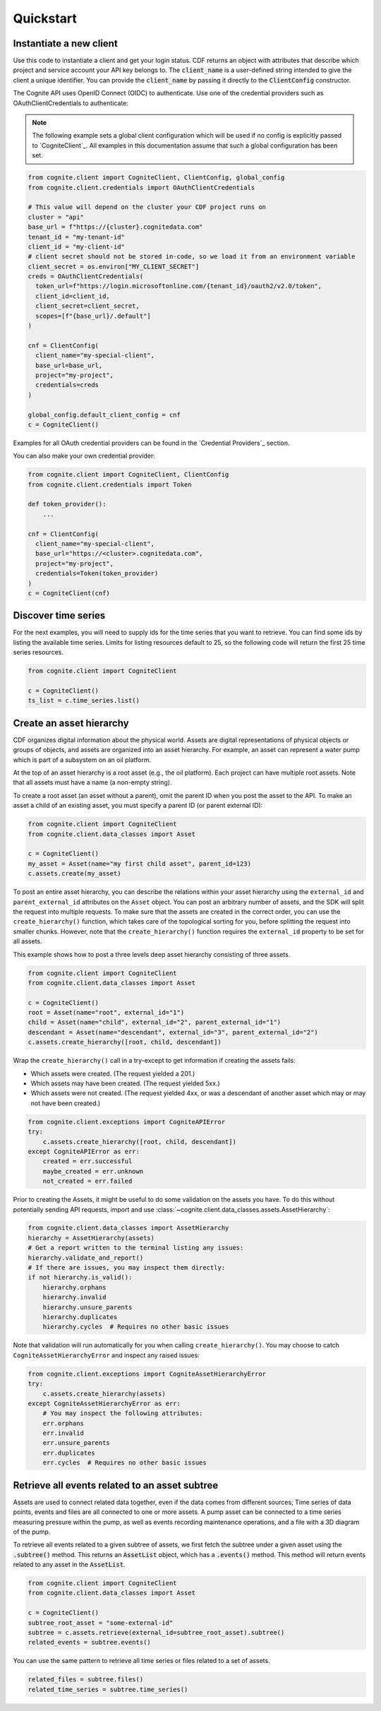 Quickstart
==========
Instantiate a new client
------------------------
Use this code to instantiate a client and get your login status. CDF returns an object with
attributes that describe which project and service account your API key belongs to. The :code:`client_name`
is a user-defined string intended to give the client a unique identifier. You
can provide the :code:`client_name` by passing it directly to the :code:`ClientConfig` constructor.

The Cognite API uses OpenID Connect (OIDC) to authenticate.
Use one of the credential providers such as OAuthClientCredentials to authenticate:

.. note::
    The following example sets a global client configuration which will be used if no config is
    explicitly passed to `CogniteClient`_.
    All examples in this documentation assume that such a global configuration has been set.

.. code:: python

    from cognite.client import CogniteClient, ClientConfig, global_config
    from cognite.client.credentials import OAuthClientCredentials

    # This value will depend on the cluster your CDF project runs on
    cluster = "api"
    base_url = f"https://{cluster}.cognitedata.com"
    tenant_id = "my-tenant-id"
    client_id = "my-client-id"
    # client secret should not be stored in-code, so we load it from an environment variable
    client_secret = os.environ["MY_CLIENT_SECRET"]
    creds = OAuthClientCredentials(
      token_url=f"https://login.microsoftonline.com/{tenant_id}/oauth2/v2.0/token",
      client_id=client_id,
      client_secret=client_secret,
      scopes=[f"{base_url}/.default"]
    )

    cnf = ClientConfig(
      client_name="my-special-client",
      base_url=base_url,
      project="my-project",
      credentials=creds
    )

    global_config.default_client_config = cnf
    c = CogniteClient()

Examples for all OAuth credential providers can be found in the `Credential Providers`_ section.

You can also make your own credential provider:

.. code:: python

    from cognite.client import CogniteClient, ClientConfig
    from cognite.client.credentials import Token

    def token_provider():
        ...

    cnf = ClientConfig(
      client_name="my-special-client",
      base_url="https://<cluster>.cognitedata.com",
      project="my-project",
      credentials=Token(token_provider)
    )
    c = CogniteClient(cnf)

Discover time series
--------------------
For the next examples, you will need to supply ids for the time series that you want to retrieve. You can find some ids by listing the available time series.
Limits for listing resources default to 25, so the following code will return the first 25 time series resources.

.. code:: python

    from cognite.client import CogniteClient

    c = CogniteClient()
    ts_list = c.time_series.list()

Create an asset hierarchy
-------------------------
CDF organizes digital information about the physical world. Assets are digital representations of physical objects or
groups of objects, and assets are organized into an asset hierarchy. For example, an asset can represent a water pump
which is part of a subsystem on an oil platform.

At the top of an asset hierarchy is a root asset (e.g., the oil platform). Each project can have multiple root assets.
Note that all assets must have a name (a non-empty string).

To create a root asset (an asset without a parent), omit the parent ID when you post the asset to the API.
To make an asset a child of an existing asset, you must specify a parent ID (or parent external ID):

.. code:: python

    from cognite.client import CogniteClient
    from cognite.client.data_classes import Asset

    c = CogniteClient()
    my_asset = Asset(name="my first child asset", parent_id=123)
    c.assets.create(my_asset)

To post an entire asset hierarchy, you can describe the relations within your asset hierarchy
using the ``external_id`` and ``parent_external_id`` attributes on the ``Asset`` object. You can post
an arbitrary number of assets, and the SDK will split the request into multiple requests. To make sure that the
assets are created in the correct order, you can use the ``create_hierarchy()`` function, which takes care of the
topological sorting for you, before splitting the request into smaller chunks. However, note that the ``create_hierarchy()``
function requires the ``external_id`` property to be set for all assets.

This example shows how to post a three levels deep asset hierarchy consisting of three assets.

.. code:: python

    from cognite.client import CogniteClient
    from cognite.client.data_classes import Asset

    c = CogniteClient()
    root = Asset(name="root", external_id="1")
    child = Asset(name="child", external_id="2", parent_external_id="1")
    descendant = Asset(name="descendant", external_id="3", parent_external_id="2")
    c.assets.create_hierarchy([root, child, descendant])

Wrap the ``create_hierarchy()`` call in a try-except to get information if creating the assets fails:

- Which assets were created. (The request yielded a 201.)
- Which assets may have been created. (The request yielded 5xx.)
- Which assets were not created. (The request yielded 4xx, or was a descendant of another asset which may or may not have been created.)

.. code:: python

    from cognite.client.exceptions import CogniteAPIError
    try:
        c.assets.create_hierarchy([root, child, descendant])
    except CogniteAPIError as err:
        created = err.successful
        maybe_created = err.unknown
        not_created = err.failed

Prior to creating the Assets, it might be useful to do some validation on the assets you have. To do this without
potentially sending API requests, import and use :class:`~cognite.client.data_classes.assets.AssetHierarchy`:

.. code:: python

    from cognite.client.data_classes import AssetHierarchy
    hierarchy = AssetHierarchy(assets)
    # Get a report written to the terminal listing any issues:
    hierarchy.validate_and_report()
    # If there are issues, you may inspect them directly:
    if not hierarchy.is_valid():
        hierarchy.orphans
        hierarchy.invalid
        hierarchy.unsure_parents
        hierarchy.duplicates
        hierarchy.cycles  # Requires no other basic issues

Note that validation will run automatically for you when calling ``create_hierarchy()``. You may choose to catch
``CogniteAssetHierarchyError`` and inspect any raised issues:

.. code:: python

    from cognite.client.exceptions import CogniteAssetHierarchyError
    try:
        c.assets.create_hierarchy(assets)
    except CogniteAssetHierarchyError as err:
        # You may inspect the following attributes:
        err.orphans
        err.invalid
        err.unsure_parents
        err.duplicates
        err.cycles  # Requires no other basic issues

Retrieve all events related to an asset subtree
-----------------------------------------------
Assets are used to connect related data together, even if the data comes from different sources; Time series of data
points, events and files are all connected to one or more assets. A pump asset can be connected to a time series
measuring pressure within the pump, as well as events recording maintenance operations, and a file with a 3D diagram
of the pump.

To retrieve all events related to a given subtree of assets, we first fetch the subtree under a given asset using the
:code:`.subtree()` method. This returns an :code:`AssetList` object, which has a :code:`.events()` method. This method will
return events related to any asset in the :code:`AssetList`.

.. code:: python

    from cognite.client import CogniteClient
    from cognite.client.data_classes import Asset

    c = CogniteClient()
    subtree_root_asset = "some-external-id"
    subtree = c.assets.retrieve(external_id=subtree_root_asset).subtree()
    related_events = subtree.events()

You can use the same pattern to retrieve all time series or files related to a set of assets.

.. code:: python

    related_files = subtree.files()
    related_time_series = subtree.time_series()
